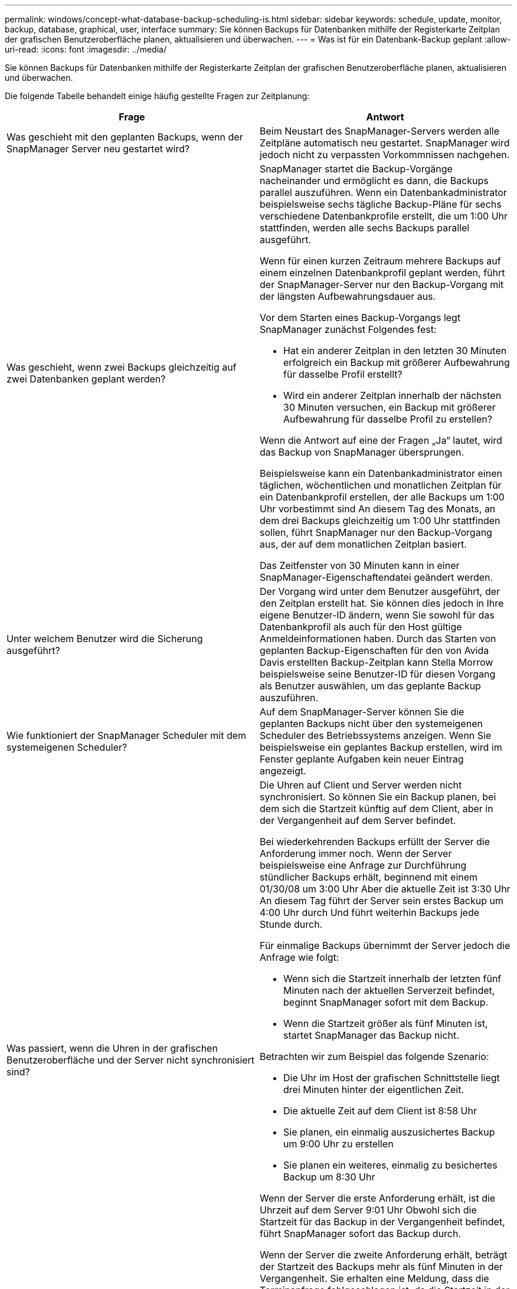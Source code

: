 ---
permalink: windows/concept-what-database-backup-scheduling-is.html 
sidebar: sidebar 
keywords: schedule, update, monitor, backup, database, graphical, user, interface 
summary: Sie können Backups für Datenbanken mithilfe der Registerkarte Zeitplan der grafischen Benutzeroberfläche planen, aktualisieren und überwachen. 
---
= Was ist für ein Datenbank-Backup geplant
:allow-uri-read: 
:icons: font
:imagesdir: ../media/


[role="lead"]
Sie können Backups für Datenbanken mithilfe der Registerkarte Zeitplan der grafischen Benutzeroberfläche planen, aktualisieren und überwachen.

Die folgende Tabelle behandelt einige häufig gestellte Fragen zur Zeitplanung:

|===
| Frage | Antwort 


 a| 
Was geschieht mit den geplanten Backups, wenn der SnapManager Server neu gestartet wird?
 a| 
Beim Neustart des SnapManager-Servers werden alle Zeitpläne automatisch neu gestartet. SnapManager wird jedoch nicht zu verpassten Vorkommnissen nachgehen.



 a| 
Was geschieht, wenn zwei Backups gleichzeitig auf zwei Datenbanken geplant werden?
 a| 
SnapManager startet die Backup-Vorgänge nacheinander und ermöglicht es dann, die Backups parallel auszuführen. Wenn ein Datenbankadministrator beispielsweise sechs tägliche Backup-Pläne für sechs verschiedene Datenbankprofile erstellt, die um 1:00 Uhr stattfinden, werden alle sechs Backups parallel ausgeführt.

Wenn für einen kurzen Zeitraum mehrere Backups auf einem einzelnen Datenbankprofil geplant werden, führt der SnapManager-Server nur den Backup-Vorgang mit der längsten Aufbewahrungsdauer aus.

Vor dem Starten eines Backup-Vorgangs legt SnapManager zunächst Folgendes fest:

* Hat ein anderer Zeitplan in den letzten 30 Minuten erfolgreich ein Backup mit größerer Aufbewahrung für dasselbe Profil erstellt?
* Wird ein anderer Zeitplan innerhalb der nächsten 30 Minuten versuchen, ein Backup mit größerer Aufbewahrung für dasselbe Profil zu erstellen?


Wenn die Antwort auf eine der Fragen „Ja“ lautet, wird das Backup von SnapManager übersprungen.

Beispielsweise kann ein Datenbankadministrator einen täglichen, wöchentlichen und monatlichen Zeitplan für ein Datenbankprofil erstellen, der alle Backups um 1:00 Uhr vorbestimmt sind An diesem Tag des Monats, an dem drei Backups gleichzeitig um 1:00 Uhr stattfinden sollen, führt SnapManager nur den Backup-Vorgang aus, der auf dem monatlichen Zeitplan basiert.

Das Zeitfenster von 30 Minuten kann in einer SnapManager-Eigenschaftendatei geändert werden.



 a| 
Unter welchem Benutzer wird die Sicherung ausgeführt?
 a| 
Der Vorgang wird unter dem Benutzer ausgeführt, der den Zeitplan erstellt hat. Sie können dies jedoch in Ihre eigene Benutzer-ID ändern, wenn Sie sowohl für das Datenbankprofil als auch für den Host gültige Anmeldeinformationen haben. Durch das Starten von geplanten Backup-Eigenschaften für den von Avida Davis erstellten Backup-Zeitplan kann Stella Morrow beispielsweise seine Benutzer-ID für diesen Vorgang als Benutzer auswählen, um das geplante Backup auszuführen.



 a| 
Wie funktioniert der SnapManager Scheduler mit dem systemeigenen Scheduler?
 a| 
Auf dem SnapManager-Server können Sie die geplanten Backups nicht über den systemeigenen Scheduler des Betriebssystems anzeigen. Wenn Sie beispielsweise ein geplantes Backup erstellen, wird im Fenster geplante Aufgaben kein neuer Eintrag angezeigt.



 a| 
Was passiert, wenn die Uhren in der grafischen Benutzeroberfläche und der Server nicht synchronisiert sind?
 a| 
Die Uhren auf Client und Server werden nicht synchronisiert. So können Sie ein Backup planen, bei dem sich die Startzeit künftig auf dem Client, aber in der Vergangenheit auf dem Server befindet.

Bei wiederkehrenden Backups erfüllt der Server die Anforderung immer noch. Wenn der Server beispielsweise eine Anfrage zur Durchführung stündlicher Backups erhält, beginnend mit einem 01/30/08 um 3:00 Uhr Aber die aktuelle Zeit ist 3:30 Uhr An diesem Tag führt der Server sein erstes Backup um 4:00 Uhr durch Und führt weiterhin Backups jede Stunde durch.

Für einmalige Backups übernimmt der Server jedoch die Anfrage wie folgt:

* Wenn sich die Startzeit innerhalb der letzten fünf Minuten nach der aktuellen Serverzeit befindet, beginnt SnapManager sofort mit dem Backup.
* Wenn die Startzeit größer als fünf Minuten ist, startet SnapManager das Backup nicht.


Betrachten wir zum Beispiel das folgende Szenario:

* Die Uhr im Host der grafischen Schnittstelle liegt drei Minuten hinter der eigentlichen Zeit.
* Die aktuelle Zeit auf dem Client ist 8:58 Uhr
* Sie planen, ein einmalig auszusichertes Backup um 9:00 Uhr zu erstellen
* Sie planen ein weiteres, einmalig zu besichertes Backup um 8:30 Uhr


Wenn der Server die erste Anforderung erhält, ist die Uhrzeit auf dem Server 9:01 Uhr Obwohl sich die Startzeit für das Backup in der Vergangenheit befindet, führt SnapManager sofort das Backup durch.

Wenn der Server die zweite Anforderung erhält, beträgt der Startzeit des Backups mehr als fünf Minuten in der Vergangenheit. Sie erhalten eine Meldung, dass die Terminanfrage fehlgeschlagen ist, da die Startzeit in der Vergangenheit liegt.

Sie können die Zeit von fünf Minuten in einer SnapManager-Eigenschaftendatei ändern.



 a| 
Was geschieht mit den geplanten Backups für ein Profil, wenn das Profil gelöscht wird?
 a| 
Wenn ein Datenbankprofil gelöscht wird, löscht der SnapManager-Server geplante Backups, die für dieses Profil definiert wurden.



 a| 
Wie verhalten sich geplante Backups während der Sommerzeit oder bei einer Änderung der SnapManager Serverzeit?
 a| 
SnapManager Backup-Zeitpläne sind aufgrund der Sommerzeit oder beim Ändern der SnapManager Server-Zeit betroffen.

Berücksichtigen Sie bei einer Änderung der Uhrzeit des SnapManager-Servers folgende Auswirkungen:

* Nachdem der Backup-Zeitplan ausgelöst wurde, falls der SnapManager Server wieder zurückfällt, wird der Backup-Zeitplan nicht wieder ausgelöst.
* Wenn die Sommerzeit vor der geplanten Startzeit beginnt, werden die Backup-Pläne automatisch ausgelöst.
* Wenn Sie sich zum Beispiel in den USA befinden, planen Sie stündliche Backups um 4:00 Uhr Dies sollte alle 4 Stunden stattfinden. Backups werden um 4 Uhr, 8 Uhr, 12 Uhr, 4 Uhr, 8 Uhr und Mitternacht an den Tagen vor und nach der Sommerzeit im März und November durchgeführt.
* Beachten Sie Folgendes, wenn die Backups für 2:30 Uhr geplant sind Jede Nacht:
+
** Wenn die Uhren eine Stunde zurückfallen, da das Backup bereits ausgelöst wurde, wird das Backup nicht erneut ausgelöst.
** Wenn die Uhren eine Stunde vorwärts springen, löst das Backup sofort aus. Wenn Sie sich in den USA befinden und dieses Problem vermeiden möchten, müssen Sie Ihre Backups so planen, dass sie außerhalb von 2:00 Uhr beginnen Bis 3:00 Uhr Intervall:




|===